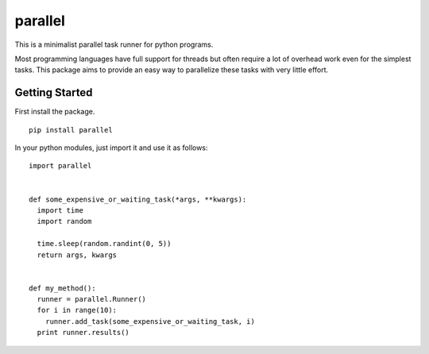 ========
parallel
========

This is a minimalist parallel task runner for python programs.

Most programming languages have full support for threads but often require a
lot of overhead work even for the simplest tasks.  This package aims to provide
an easy way to parallelize these tasks with very little effort.


Getting Started
===============

First install the package.

::

  pip install parallel

In your python modules, just import it and use it as follows:

::

  import parallel


  def some_expensive_or_waiting_task(*args, **kwargs):
    import time
    import random

    time.sleep(random.randint(0, 5))
    return args, kwargs


  def my_method():
    runner = parallel.Runner()
    for i in range(10):
      runner.add_task(some_expensive_or_waiting_task, i)
    print runner.results()
